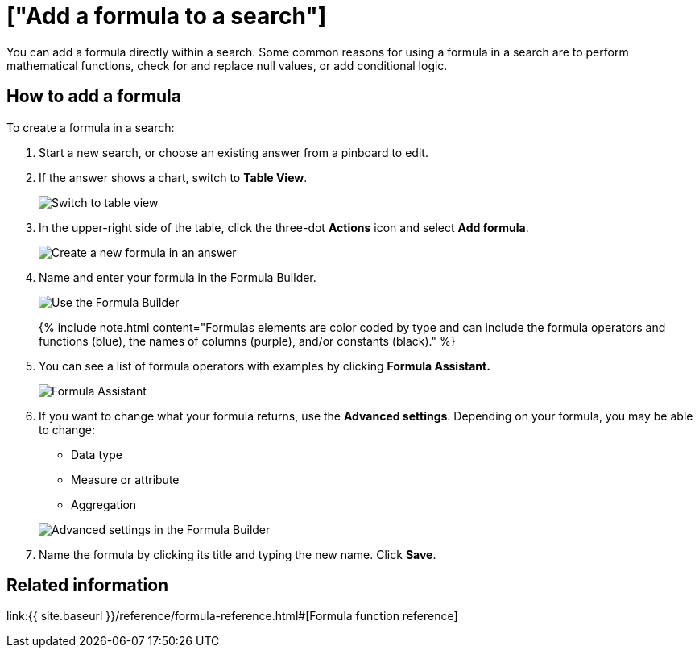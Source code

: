 = ["Add a formula to a search"]
:last_updated: 3/26/2020
:permalink: /:collection/:path.html
:sidebar: mydoc_sidebar
:summary: Learn how to add a formula to a search.

You can add a formula directly within a search.
Some common reasons for using a formula in a search are to perform mathematical functions, check for and replace null values, or add conditional logic.

== How to add a formula

To create a formula in a search:

. Start a new search, or choose an existing answer from a pinboard to edit.
. If the answer shows a chart, switch to *Table View*.
+
image::{{ site.baseurl }}/images/changeview-chartortable.png[Switch to table view]

. In the upper-right side of the table, click the three-dot *Actions* icon and select *Add formula*.
+
image::{{ site.baseurl }}/images/formula-add-to-search.png[Create a new formula in an answer]

. Name and enter your formula in the Formula Builder.
+
image::{{ site.baseurl }}/images/worksheet-formula-profit.png[Use the Formula Builder]
+
{% include note.html content="Formulas elements are color coded by type and can include the formula operators and functions (blue), the names of columns (purple), and/or constants (black)." %}

. You can see a list of formula operators with examples by clicking *Formula Assistant.*
+
image::{{ site.baseurl }}/images/worksheet-formula-assistant.png[Formula Assistant]

. If you want to change what your formula returns, use the *Advanced settings*.
Depending on your formula, you may be able to change:
 ** Data type
 ** Measure or attribute
 ** Aggregation

+
image::{{ site.baseurl }}/images/worksheet-formula-settings.png[Advanced settings in the Formula Builder]
. Name the formula by clicking its title and typing the new name.
Click *Save*.

== Related information

link:{{ site.baseurl }}/reference/formula-reference.html#[Formula function reference]
